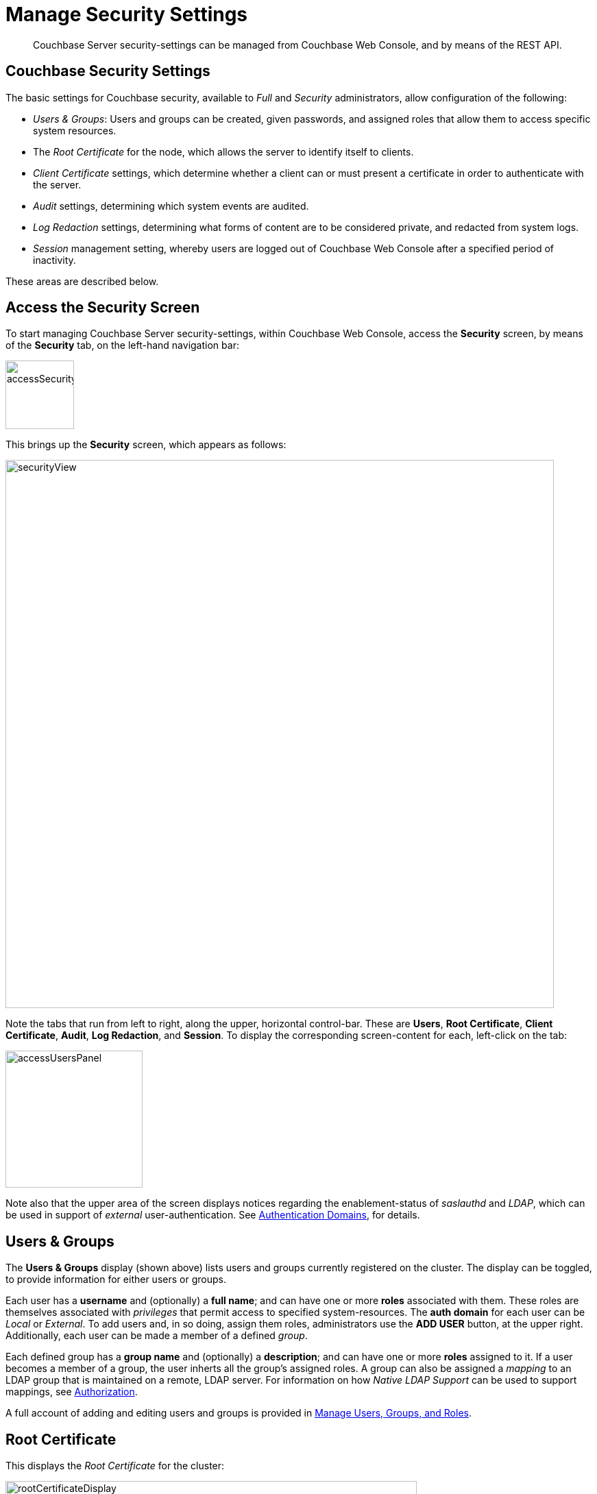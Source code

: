 = Manage Security Settings
:description: Couchbase Server security-settings can be managed from Couchbase Web \
Console, and by means of the REST API.
:page-aliases: security:security-session-timeouts,settings:configure-account-settings

[abstract]
{description}

[#couchbase-security-settings]
== Couchbase Security Settings
The basic settings for Couchbase security, available to _Full_ and
_Security_ administrators, allow configuration of the following:

* _Users & Groups_: Users and groups can be created, given passwords, and assigned roles that
allow them to access specific system resources.

* The _Root Certificate_ for the node, which allows the server to identify
itself to clients.

* _Client Certificate_ settings, which determine whether a client can or
must present a certificate in order to authenticate with the server.

* _Audit_ settings, determining which system events are audited.

* _Log Redaction_ settings, determining what forms of content are to be considered private, and redacted from system logs.

* _Session_ management setting, whereby users are logged out of Couchbase Web Console after a specified period of inactivity.

These areas are described below.

[#access-security-screen]
== Access the Security Screen

To start managing Couchbase Server security-settings, within Couchbase Web Console, access the *Security* screen, by means of the *Security* tab, on the left-hand navigation bar:

[#access-security-screen-image]
image::manage-security/accessSecurityScreen.png[,100,align=left]

This brings up the *Security* screen, which appears as follows:

[#couchbase-security-view]
image::manage-security/securityView.png[,800,align=left]

Note the tabs that run from left to right, along the upper, horizontal control-bar. These are *Users*, *Root Certificate*, *Client Certificate*, *Audit*, *Log Redaction*, and *Session*. To display the corresponding screen-content for each, left-click on the tab:

[#access-users-panel]
image::manage-security/accessUsersPanel.png[,200,align=left]

Note also that the upper area of the screen displays notices regarding the enablement-status of _saslauthd_ and _LDAP_, which can be used in support of _external_ user-authentication.
See xref:learn:security/authentication-domains.adoc[Authentication Domains], for details.

[#users-security-screen-display]
== Users & Groups

The *Users & Groups* display (shown above) lists users and groups currently registered on
the cluster.
The display can be toggled, to provide information for either users or groups.

Each user has a *username* and (optionally) a *full name*; and can have one or more *roles* associated with them.
These roles are themselves associated with _privileges_ that permit access to specified system-resources.
The *auth domain* for each user can be _Local_ or _External_.
To add users and, in so doing, assign them roles, administrators use the *ADD USER* button, at the upper right.
Additionally, each user can be made a member of a defined _group_.

Each defined group has a *group name* and (optionally) a *description*; and can have one or more *roles* assigned to it.
If a user becomes a member of a group, the user inherts all the group's assigned roles.
A group can also be assigned a _mapping_ to an LDAP group that is maintained on a remote, LDAP server.
For information on how _Native LDAP Support_ can be used to support mappings, see xref:learn:security/authorization-overview.adoc[Authorization].

A full account of adding and editing users and groups is provided in
xref:manage:manage-security/manage-users-and-roles.adoc[Manage Users, Groups, and Roles].

[#root-certificate-security-screen-display]
== Root Certificate

This displays the _Root Certificate_ for the cluster:

[#root-certificate-panel]
image::manage-security/rootCertificateDisplay.png[,600,align=left]

Initially, before
any administrator-driven configuration has occurred, this is a _self-signed_
certificate. To increase system-security, a new X.509 certificate should be
created.

See
xref:manage:manage-security/configure-server-certificates.adoc[Configure
Server Certificates], for further information.

Note that the procedures for securing _Cross Data Center Replication_ (XDCR)
may involve use of the root certificate: if so, the certificate can be
copied from this screen. See
xref:manage:manage-xdcr/secure-xdcr-replication.adoc[Secure
a Replication] for details.

[#client-certificate-security-screen-display]
== Client Certificate

This displays the settings for the cluster's handling of certificates,
presented by clients attempting access:

[#client-certificate-panel]
image::manage-security/clientCertificateDisplay.png[,400,align=left]

The user interface allows the handling of client certificates to be
_enabled_, and optionally to be made _mandatory_. Note that such
handling is _disabled_ by default. The *Path*, *Prefix*, and *Delimiter*
fields allow the specification of which details within the client certificate
are to be used by the server for client-identification.

An explanation of how to use this interface is provided in
xref:manage:manage-security/enable-client-certificate-handling.adoc[Enable
Client-Certificate Handling].
A detailed account of establishing client-certificate settings is provided in
xref:manage:manage-security/configure-client-certificates.adoc[Configure
Client Certificates].

[#audit-security-screen-display]
== Audit

This displays the _audit_ options for the cluster:

[#audit-options-panel]
image::manage-security/auditOptionsDisplay.png[,460,align=left]

The options permit selection of the directory within which the audit log
file is to be saved, and the frequency with which it will be _rotated_.
Specific events can also be included in the audit process, or excluded
from it.

For further information, see
xref:manage:manage-security/manage-auditing.adoc[Manage
Auditing].

[#log-redaction-security-screen-display]
== Log Redaction

This allows specification of whether log files should be _redacted_:

[#log-redaction-panel]
image::manage-security/logRedactionDisplay.png[,300,align=left]

A redacted log file is one purged of sensitive information: this allows
log files to be shared for review purposes, without private data being
compromised.

For detailed information, see
xref:manage:manage-logging/manage-logging.adoc[Manage
Logging].

[#session-security-screen-display]
== Session

This allows sessions with Couchbase Web Console to be terminated, following
a specified period of user-inactivity:

[#session-timeout-panel]
image::manage-security/sessionTimeoutPanel.png[,260,align=left]

For information on how to use, see
xref:manage:manage-security/manage-sessions.adoc[Manage Sessions].
